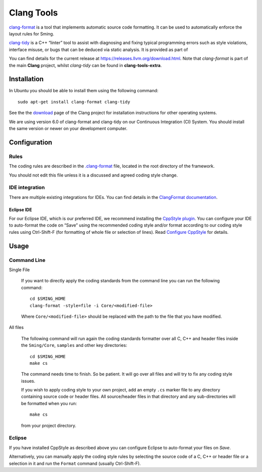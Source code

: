 Clang Tools
===========

`clang-format <https://releases.llvm.org/6.0.0/tools/clang/docs/ClangFormat.html>`__
is a tool that implements automatic source code formatting.
It can be used to automatically enforce the layout rules for Sming.

`clang-tidy <https://releases.llvm.org/6.0.0/tools/clang/tools/extra/docs/clang-tidy/index.html>`__
is a C++ “linter” tool to assist with diagnosing and fixing  typical programming errors
such as style violations, interface misuse, or bugs that can be deduced via static analysis.
It is provided as part of 

You can find details for the current release at https://releases.llvm.org/download.html.
Note that *clang-format* is part of the main **Clang** project, whilst *clang-tidy* can be
found in **clang-tools-extra**.


Installation
------------

In Ubuntu you should be able to install them using the following command::

   sudo apt-get install clang-format clang-tidy

See the the `download <http://releases.llvm.org/download.html>`__ page
of the Clang project for installation instructions for other operating
systems.

We are using version 6.0 of clang-format and clang-tidy on our
Continuous Integration (CI) System. You should install the same
version or newer on your development computer.


Configuration
-------------

Rules
~~~~~

The coding rules are described in the
`.clang-format <https://github.com/SmingHub/Sming/blob/develop/.clang-format>`__
file, located in the root directory of the framework.

You should not edit this file unless it is a discussed and agreed coding
style change.

IDE integration
~~~~~~~~~~~~~~~

There are multiple existing integrations for IDEs. You can find details
in the `ClangFormat documentation <https://clang.llvm.org/docs/ClangFormat.html>`__.

Eclipse IDE
^^^^^^^^^^^

For our Eclipse IDE, which is our preferred IDE, we recommend installing
the `CppStyle plugin <https://github.com/wangzw/CppStyle>`__. You can
configure your IDE to auto-format the code on “Save” using the
recommended coding style and/or format according to our coding style
rules using Ctrl-Shift-F (for formatting of whole file or selection of
lines). Read
`Configure CppStyle <https://github.com/wangzw/CppStyle#configure-cppstyle>`__
for details.

Usage
-----

Command Line
~~~~~~~~~~~~

Single File

   If you want to directly apply the coding standards from the command line
   you can run the following command::
   
      cd $SMING_HOME
      clang-format -style=file -i Core/<modified-file>
   
   Where ``Core/<modified-file>`` should be replaced with the path to
   the file that you have modified.

All files

   The following command will run again the coding standards formatter over
   all C, C++ and header files inside the ``Sming/Core``, ``samples`` and 
   other key directories::
   
      cd $SMING_HOME
      make cs
   
   The command needs time to finish. So be patient. It will go over all
   files and will try to fix any coding style issues.
   
   If you wish to apply coding style to your own project, add an empty ``.cs`` marker file
   to any directory containing source code or header files. All source/header files
   in that directory and any sub-directories will be formatted when you run::
   
      make cs
   
   from your project directory.
   
Eclipse
~~~~~~~

If you have installed CppStyle as described above you can
configure Eclipse to auto-format your files on *Save*.

Alternatively, you can manually apply the coding style rules by selecting the source code of a
C, C++ or header file or a selection in it and run the ``Format`` command
(usually Ctrl-Shift-F).

